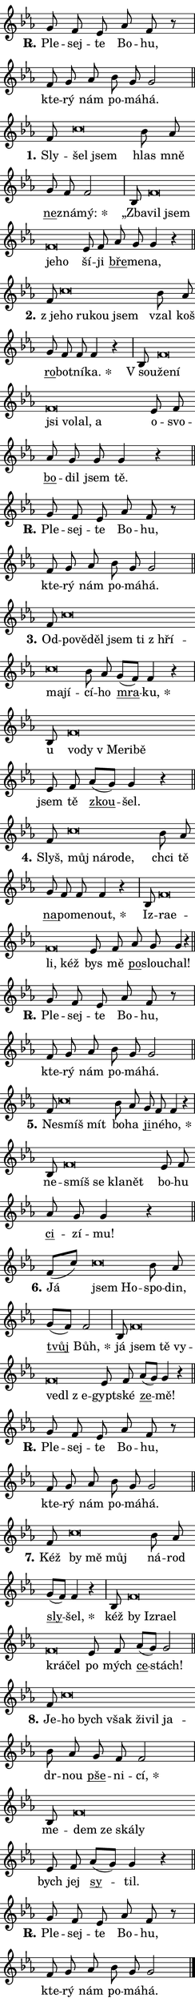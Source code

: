 \version "2.24.0"
\header { tagline = "" }
\paper {
  indent = 0\cm
  top-margin = 0\cm
  right-margin = 0\cm
  bottom-margin = 0\cm
  left-margin = 0\cm
  paper-width = 7\cm
  page-breaking = #ly:one-page-breaking
  system-system-spacing.basic-distance = #11
  score-system-spacing.basic-distance = #11
  ragged-last = ##f
}


%% Author: Thomas Morley
%% https://lists.gnu.org/archive/html/lilypond-user/2020-05/msg00002.html
#(define (line-position grob)
"Returns position of @var[grob} in current system:
   @code{'start}, if at first time-step
   @code{'end}, if at last time-step
   @code{'middle} otherwise
"
  (let* ((col (ly:item-get-column grob))
         (ln (ly:grob-object col 'left-neighbor))
         (rn (ly:grob-object col 'right-neighbor))
         (col-to-check-left (if (ly:grob? ln) ln col))
         (col-to-check-right (if (ly:grob? rn) rn col))
         (break-dir-left
           (and
             (ly:grob-property col-to-check-left 'non-musical #f)
             (ly:item-break-dir col-to-check-left)))
         (break-dir-right
           (and
             (ly:grob-property col-to-check-right 'non-musical #f)
             (ly:item-break-dir col-to-check-right))))
        (cond ((eqv? 1 break-dir-left) 'start)
              ((eqv? -1 break-dir-right) 'end)
              (else 'middle))))

#(define (tranparent-at-line-position vctor)
  (lambda (grob)
  "Relying on @code{line-position} select the relevant enry from @var{vctor}.
Used to determine transparency,"
    (case (line-position grob)
      ((end) (not (vector-ref vctor 0)))
      ((middle) (not (vector-ref vctor 1)))
      ((start) (not (vector-ref vctor 2))))))

noteHeadBreakVisibility =
#(define-music-function (break-visibility)(vector?)
"Makes @code{NoteHead}s transparent relying on @var{break-visibility}"
#{
  \override NoteHead.transparent =
    #(tranparent-at-line-position break-visibility)
#})

#(define delete-ledgers-for-transparent-note-heads
  (lambda (grob)
    "Reads whether a @code{NoteHead} is transparent.
If so this @code{NoteHead} is removed from @code{'note-heads} from
@var{grob}, which is supposed to be @code{LedgerLineSpanner}.
As a result ledgers are not printed for this @code{NoteHead}"
    (let* ((nhds-array (ly:grob-object grob 'note-heads))
           (nhds-list
             (if (ly:grob-array? nhds-array)
                 (ly:grob-array->list nhds-array)
                 '()))
           ;; Relies on the transparent-property being done before
           ;; Staff.LedgerLineSpanner.after-line-breaking is executed.
           ;; This is fragile ...
           (to-keep
             (remove
               (lambda (nhd)
                 (ly:grob-property nhd 'transparent #f))
               nhds-list)))
      ;; TODO find a better method to iterate over grob-arrays, similiar
      ;; to filter/remove etc for lists
      ;; For now rebuilt from scratch
      (set! (ly:grob-object grob 'note-heads)  '())
      (for-each
        (lambda (nhd)
          (ly:pointer-group-interface::add-grob grob 'note-heads nhd))
        to-keep))))

hideNotes = {
  \noteHeadBreakVisibility #begin-of-line-visible
}
unHideNotes = {
  \noteHeadBreakVisibility #all-visible
}

% work-around for resetting accidentals
% https://lilypond.org/doc/v2.23/Documentation/notation/displaying-rhythms#unmetered-music
cadenzaMeasure = {
  \cadenzaOff
  \partial 1024 s1024
  \cadenzaOn
}

#(define-markup-command (accent layout props text) (markup?)
  "Underline accented syllable"
  (interpret-markup layout props
    #{\markup \override #'(offset . 4.3) \underline { #text }#}))

responsum = \markup \concat {
  "R" \hspace #-1.05 \path #0.1 #'((moveto 0 0.07) (lineto 0.9 0.8)) \hspace #0.05 "."
}

\layout {
    \context {
        \Staff
        \remove "Time_signature_engraver"
        \override LedgerLineSpanner.after-line-breaking = #delete-ledgers-for-transparent-note-heads
    }
    \context {
        \Voice {
            \override NoteHead.output-attributes = #'((class . "notehead"))
            \override Hairpin.height = #0.55
        }
    }
    \context {
        \Lyrics {
            \override StanzaNumber.output-attributes = #'((class . "stanzanumber"))
            \override LyricSpace.minimum-distance = #0.9
            \override LyricText.font-name = #"TeX Gyre Schola"
            \override LyricText.font-size = 1
            \override StanzaNumber.font-name = #"TeX Gyre Schola Bold"
            \override StanzaNumber.font-size = 1
        }
    }
}

% magnetic-lyrics.ily
%
%   written by
%     Jean Abou Samra <jean@abou-samra.fr>
%     Werner Lemberg <wl@gnu.org>
%
%   adapted by
%     Jiri Hon <jiri.hon@gmail.com>
%
% Version 2022-Apr-15

% https://www.mail-archive.com/lilypond-user@gnu.org/msg149350.html

#(define (Left_hyphen_pointer_engraver context)
   "Collect syllable-hyphen-syllable occurrences in lyrics and store
them in properties.  This engraver only looks to the left.  For
example, if the lyrics input is @code{foo -- bar}, it does the
following.

@itemize @bullet
@item
Set the @code{text} property of the @code{LyricHyphen} grob between
@q{foo} and @q{bar} to @code{foo}.

@item
Set the @code{left-hyphen} property of the @code{LyricText} grob with
text @q{foo} to the @code{LyricHyphen} grob between @q{foo} and
@q{bar}.
@end itemize

Use this auxiliary engraver in combination with the
@code{lyric-@/text::@/apply-@/magnetic-@/offset!} hook."
   (let ((hyphen #f)
         (text #f))
     (make-engraver
      (acknowledgers
       ((lyric-syllable-interface engraver grob source-engraver)
        (set! text grob)))
      (end-acknowledgers
       ((lyric-hyphen-interface engraver grob source-engraver)
        ;(when (not (grob::has-interface grob 'lyric-space-interface))
          (set! hyphen grob)));)
      ((stop-translation-timestep engraver)
       (when (and text hyphen)
         (ly:grob-set-object! text 'left-hyphen hyphen))
       (set! text #f)
       (set! hyphen #f)))))

#(define (lyric-text::apply-magnetic-offset! grob)
   "If the space between two syllables is less than the value in
property @code{LyricText@/.details@/.squash-threshold}, move the right
syllable to the left so that it gets concatenated with the left
syllable.

Use this function as a hook for
@code{LyricText@/.after-@/line-@/breaking} if the
@code{Left_@/hyphen_@/pointer_@/engraver} is active."
   (let ((hyphen (ly:grob-object grob 'left-hyphen #f)))
     (when hyphen
       (let ((left-text (ly:spanner-bound hyphen LEFT)))
         (when (grob::has-interface left-text 'lyric-syllable-interface)
           (let* ((common (ly:grob-common-refpoint grob left-text X))
                  (this-x-ext (ly:grob-extent grob common X))
                  (left-x-ext
                   (begin
                     ;; Trigger magnetism for left-text.
                     (ly:grob-property left-text 'after-line-breaking)
                     (ly:grob-extent left-text common X)))
                  ;; `delta` is the gap width between two syllables.
                  (delta (- (interval-start this-x-ext)
                            (interval-end left-x-ext)))
                  (details (ly:grob-property grob 'details))
                  (threshold (assoc-get 'squash-threshold details 0.2)))
             (when (< delta threshold)
               (let* (;; We have to manipulate the input text so that
                      ;; ligatures crossing syllable boundaries are not
                      ;; disabled.  For languages based on the Latin
                      ;; script this is essentially a beautification.
                      ;; However, for non-Western scripts it can be a
                      ;; necessity.
                      (lt (ly:grob-property left-text 'text))
                      (rt (ly:grob-property grob 'text))
                      (is-space (grob::has-interface hyphen 'lyric-space-interface))
                      (space (if is-space " " ""))
                      (space-markup (grob-interpret-markup grob " "))
                      (space-size (interval-length (ly:stencil-extent space-markup X)))
                      (extra-delta (if is-space space-size 0))
                      ;; Append new syllable.
                      (ltrt-space (if (and (string? lt) (string? rt))
                                (string-append lt space rt)
                                (make-concat-markup (list lt space rt))))
                      ;; Right-align `ltrt` to the right side.
                      (ltrt-space-markup (grob-interpret-markup
                               grob
                               (make-translate-markup
                                (cons (interval-length this-x-ext) 0)
                                (make-right-align-markup ltrt-space)))))
                 (begin
                   ;; Don't print `left-text`.
                   (ly:grob-set-property! left-text 'stencil #f)
                   ;; Set text and stencil (which holds all collected
                   ;; syllables so far) and shift it to the left.
                   (ly:grob-set-property! grob 'text ltrt-space)
                   (ly:grob-set-property! grob 'stencil ltrt-space-markup)
                   (ly:grob-translate-axis! grob (- (- delta extra-delta)) X))))))))))


#(define (lyric-hyphen::displace-bounds-first grob)
   ;; Make very sure this callback isn't triggered too early.
   (let ((left (ly:spanner-bound grob LEFT))
         (right (ly:spanner-bound grob RIGHT)))
     (ly:grob-property left 'after-line-breaking)
     (ly:grob-property right 'after-line-breaking)
     (ly:lyric-hyphen::print grob)))

squashThreshold = #0.4

\layout {
  \context {
    \Lyrics
    \consists #Left_hyphen_pointer_engraver
    \override LyricText.after-line-breaking =
      #lyric-text::apply-magnetic-offset!
    \override LyricHyphen.stencil = #lyric-hyphen::displace-bounds-first
    \override LyricText.details.squash-threshold = \squashThreshold
    \override LyricHyphen.minimum-distance = 0
    \override LyricHyphen.minimum-length = \squashThreshold
  }
}

squash = \override LyricText.details.squash-threshold = 9999
unSquash = \override LyricText.details.squash-threshold = \squashThreshold

left = \override LyricText.self-alignment-X = #LEFT
unLeft = \revert LyricText.self-alignment-X

starOffset = #(lambda (grob) 
                (let ((x_offset (ly:self-alignment-interface::aligned-on-x-parent grob)))
                  (if (= x_offset 0) 0 (+ x_offset 1.2))))

star = #(define-music-function (syllable)(string?)
"Append star separator at the end of a syllable"
#{
  \once \override LyricText.X-offset = #starOffset
  \lyricmode { \markup {
    #syllable
    \override #'((font-name . "TeX Gyre Schola Bold")) \hspace #0.2 \lower #0.65 \larger "*"
  } }
#})

starAccent = #(define-music-function (syllable)(string?)
"Append star separator at the end of a syllable and make accent"
#{
  \once \override LyricText.X-offset = #starOffset
  \lyricmode { \markup {
    \accent #syllable
    \override #'((font-name . "TeX Gyre Schola Bold")) \hspace #0.2 \lower #0.65 \larger "*"
  } }
#})

breath = #(define-music-function (syllable)(string?)
"Append breathing indicator at the end of a syllable"
#{
  \lyricmode { \markup { #syllable "+" } }
#})

optionalBreath = #(define-music-function (syllable)(string?)
"Append optional breathing indicator at the end of a syllable"
#{
  \lyricmode { \markup { #syllable "(+)" } }
#})


\score {
    <<
        \new Voice = "melody" { \cadenzaOn \key es \major \relative { g'8 f es as f r \cadenzaMeasure \bar "|" f g as \bar "" bes g g2 \cadenzaMeasure \bar "||" \break } }
        \new Lyrics \lyricsto "melody" { \lyricmode { \set stanza = \responsum
Ple -- sej -- te Bo -- hu, kte -- rý nám po -- má -- há. } }
    >>
    \layout {}
}

\score {
    <<
        \new Voice = "melody" { \cadenzaOn \key es \major \relative { f'8 c'\breve*1/16 \hideNotes \breve*1/16 \bar "" \unHideNotes bes8 as \bar "" g f f2 \cadenzaMeasure \bar "|" bes,8 f'\breve*1/16 \hideNotes \breve*1/16 \bar "" \breve*1/16 \breve*1/16 \bar "" \unHideNotes es8 f \bar "" as g g4 r \cadenzaMeasure \bar "||" \break } }
        \new Lyrics \lyricsto "melody" { \lyricmode { \set stanza = "1."
Sly -- \left šel \squash jsem \unLeft \unSquash hlas mně \markup \accent ne -- zná -- \star mý: „Zba -- \left vil \squash jsem je -- ho \unLeft \unSquash ší -- ji \markup \accent bře -- me -- na, } }
    >>
    \layout {}
}

\score {
    <<
        \new Voice = "melody" { \cadenzaOn \key es \major \relative { f'8 c'\breve*1/16 \hideNotes \breve*1/16 \bar "" \breve*1/16 \breve*1/16 \bar "" \unHideNotes bes8 as \bar "" g f f f4 r \cadenzaMeasure \bar "|" bes,8 f'\breve*1/16 \hideNotes \breve*1/16 \bar "" \breve*1/16 \bar "" \breve*1/16 \bar "" \breve*1/16 \breve*1/16 \bar "" \unHideNotes es8 f \bar "" as g g g4 r \cadenzaMeasure \bar "||" \break } }
        \new Lyrics \lyricsto "melody" { \lyricmode { \set stanza = "2."
"z je" -- \left ho \squash ru -- kou jsem \unLeft \unSquash vzal koš \markup \accent ro -- bot -- ní -- \star ka. "V sou" -- \left že -- \squash ní jsi vo -- lal, a \unLeft \unSquash o -- svo -- \markup \accent bo -- dil jsem tě. } }
    >>
    \layout {}
}

\score {
    <<
        \new Voice = "melody" { \cadenzaOn \key es \major \relative { g'8 f es as f r \cadenzaMeasure \bar "|" f g as \bar "" bes g g2 \cadenzaMeasure \bar "||" \break } }
        \new Lyrics \lyricsto "melody" { \lyricmode { \set stanza = \responsum
Ple -- sej -- te Bo -- hu, kte -- rý nám po -- má -- há. } }
    >>
    \layout {}
}

\score {
    <<
        \new Voice = "melody" { \cadenzaOn \key es \major \relative { f'8 c'\breve*1/16 \hideNotes \breve*1/16 \bar "" \breve*1/16 \bar "" \breve*1/16 \bar "" \breve*1/16 \bar "" \breve*1/16 \bar "" \breve*1/16 \breve*1/16 \bar "" \unHideNotes bes8 as \bar "" g[( f)] f4 r \cadenzaMeasure \bar "|" bes,8 f'\breve*1/16 \hideNotes \breve*1/16 \bar "" \breve*1/16 \bar "" \breve*1/16 \breve*1/16 \bar "" \unHideNotes es8 f \bar "" as[( g)] g4 r \cadenzaMeasure \bar "||" \break } }
        \new Lyrics \lyricsto "melody" { \lyricmode { \set stanza = "3."
Od -- \left po -- \squash vě -- děl jsem ti "z hří" -- ma -- jí -- \unLeft \unSquash cí -- ho \markup \accent mra -- \star ku, u \left vo -- \squash dy "v Me" -- ri -- bě \unLeft \unSquash jsem tě \markup \accent zkou -- šel. } }
    >>
    \layout {}
}

\score {
    <<
        \new Voice = "melody" { \cadenzaOn \key es \major \relative { f'8 c'\breve*1/16 \hideNotes \breve*1/16 \bar "" \breve*1/16 \breve*1/16 \bar "" \unHideNotes bes8 as \bar "" g f f f4 r \cadenzaMeasure \bar "|" bes,8 f'\breve*1/16 \hideNotes \breve*1/16 \bar "" \breve*1/16 \breve*1/16 \bar "" \unHideNotes es8 f \bar "" as g g4 r \cadenzaMeasure \bar "||" \break } }
        \new Lyrics \lyricsto "melody" { \lyricmode { \set stanza = "4."
Slyš, \left můj \squash ná -- ro -- de, \unLeft \unSquash chci tě \markup \accent na -- po -- me -- \star nout, Iz -- \left ra -- \squash e -- li, kéž \unLeft \unSquash bys mě \markup \accent po -- slou -- chal! } }
    >>
    \layout {}
}

\score {
    <<
        \new Voice = "melody" { \cadenzaOn \key es \major \relative { g'8 f es as f r \cadenzaMeasure \bar "|" f g as \bar "" bes g g2 \cadenzaMeasure \bar "||" \break } }
        \new Lyrics \lyricsto "melody" { \lyricmode { \set stanza = \responsum
Ple -- sej -- te Bo -- hu, kte -- rý nám po -- má -- há. } }
    >>
    \layout {}
}

\score {
    <<
        \new Voice = "melody" { \cadenzaOn \key es \major \relative { f'8 c'\breve*1/16 \hideNotes \breve*1/16 \bar "" \unHideNotes bes8 as \bar "" g f f4 r \cadenzaMeasure \bar "|" bes,8 f'\breve*1/16 \hideNotes \breve*1/16 \bar "" \breve*1/16 \breve*1/16 \bar "" \unHideNotes es8 f \bar "" as g g4 r \cadenzaMeasure \bar "||" \break } }
        \new Lyrics \lyricsto "melody" { \lyricmode { \set stanza = "5."
Ne -- \left smíš \squash mít \unLeft \unSquash bo -- ha \markup \accent ji -- né -- \star ho, ne -- \left smíš \squash se kla -- nět \unLeft \unSquash bo -- hu \markup \accent ci -- zí -- mu! } }
    >>
    \layout {}
}

\score {
    <<
        \new Voice = "melody" { \cadenzaOn \key es \major \relative { f'8[( c')] c\breve*1/16 \hideNotes \breve*1/16 \bar "" \unHideNotes bes8 as \bar "" g[( f)] f2 \cadenzaMeasure \bar "|" bes,8 f'\breve*1/16 \hideNotes \breve*1/16 \bar "" \breve*1/16 \bar "" \breve*1/16 \bar "" \breve*1/16 \breve*1/16 \bar "" \unHideNotes es8 f \bar "" as[( g)] g4 r \cadenzaMeasure \bar "||" \break } }
        \new Lyrics \lyricsto "melody" { \lyricmode { \set stanza = "6."
Já \left jsem \squash Ho -- \unLeft \unSquash spo -- din, \markup \accent tvůj \star Bůh, já \left jsem \squash tě vy -- ve -- dl "z e" -- \unLeft \unSquash gypt -- ské \markup \accent ze -- mě! } }
    >>
    \layout {}
}

\score {
    <<
        \new Voice = "melody" { \cadenzaOn \key es \major \relative { g'8 f es as f r \cadenzaMeasure \bar "|" f g as \bar "" bes g g2 \cadenzaMeasure \bar "||" \break } }
        \new Lyrics \lyricsto "melody" { \lyricmode { \set stanza = \responsum
Ple -- sej -- te Bo -- hu, kte -- rý nám po -- má -- há. } }
    >>
    \layout {}
}

\score {
    <<
        \new Voice = "melody" { \cadenzaOn \key es \major \relative { f'8 c'\breve*1/16 \hideNotes \breve*1/16 \breve*1/16 \bar "" \unHideNotes bes8 as \bar "" g[( f)] f4 r \cadenzaMeasure \bar "|" bes,8 f'\breve*1/16 \hideNotes \breve*1/16 \bar "" \breve*1/16 \bar "" \breve*1/16 \bar "" \breve*1/16 \breve*1/16 \bar "" \unHideNotes es8 f \bar "" as[( g)] g2 \cadenzaMeasure \bar "||" \break } }
        \new Lyrics \lyricsto "melody" { \lyricmode { \set stanza = "7."
Kéž \left by \squash mě můj \unLeft \unSquash ná -- rod \markup \accent sly -- \star šel, kéž \left by \squash Iz -- ra -- el krá -- čel \unLeft \unSquash po mých \markup \accent ce -- stách! } }
    >>
    \layout {}
}

\score {
    <<
        \new Voice = "melody" { \cadenzaOn \key es \major \relative { f'8 c'\breve*1/16 \hideNotes \breve*1/16 \bar "" \breve*1/16 \bar "" \breve*1/16 \bar "" \breve*1/16 \breve*1/16 \bar "" \unHideNotes bes8 as \bar "" g f f2 \cadenzaMeasure \bar "|" bes,8 f'\breve*1/16 \hideNotes \breve*1/16 \bar "" \breve*1/16 \breve*1/16 \bar "" \unHideNotes es8 f \bar "" as[( g)] g4 r \cadenzaMeasure \bar "||" \break } }
        \new Lyrics \lyricsto "melody" { \lyricmode { \set stanza = "8."
Je -- \left ho \squash bych však ži -- vil ja -- \unLeft \unSquash dr -- nou \markup \accent pše -- ni -- \star cí, me -- \left dem \squash ze ská -- ly \unLeft \unSquash bych jej \markup \accent sy -- til. } }
    >>
    \layout {}
}

\score {
    <<
        \new Voice = "melody" { \cadenzaOn \key es \major \relative { g'8 f es as f r \cadenzaMeasure \bar "|" f g as \bar "" bes g g2 \cadenzaMeasure \bar "||" \break } \bar "|." }
        \new Lyrics \lyricsto "melody" { \lyricmode { \set stanza = \responsum
Ple -- sej -- te Bo -- hu, kte -- rý nám po -- má -- há. } }
    >>
    \layout {}
}
